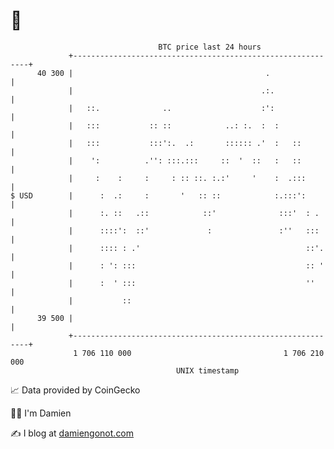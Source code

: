 * 👋

#+begin_example
                                    BTC price last 24 hours                    
                +------------------------------------------------------------+ 
         40 300 |                                           .                | 
                |                                          .:.               | 
                |   ::.              ..                    :':               | 
                |   :::           :: ::            ..: :.  :  :              | 
                |   :::           :::':.  .:       :::::: .'  :   ::         | 
                |    ':          .'': :::.:::     ::  '  ::   :   ::         | 
                |     :    :     :     : :: ::. :.:'     '    :  .:::        | 
   $ USD        |      :  .:     :       '   :: ::            :.:::':        | 
                |      :. ::   .::            ::'              :::'  : .     | 
                |      ::::':  ::'             :               :''   :::     | 
                |      :::: : .'                                     ::'.    | 
                |      : ': :::                                      :: '    | 
                |      :  ' :::                                      ''      | 
                |           ::                                               | 
         39 500 |                                                            | 
                +------------------------------------------------------------+ 
                 1 706 110 000                                  1 706 210 000  
                                        UNIX timestamp                         
#+end_example
📈 Data provided by CoinGecko

🧑‍💻 I'm Damien

✍️ I blog at [[https://www.damiengonot.com][damiengonot.com]]
